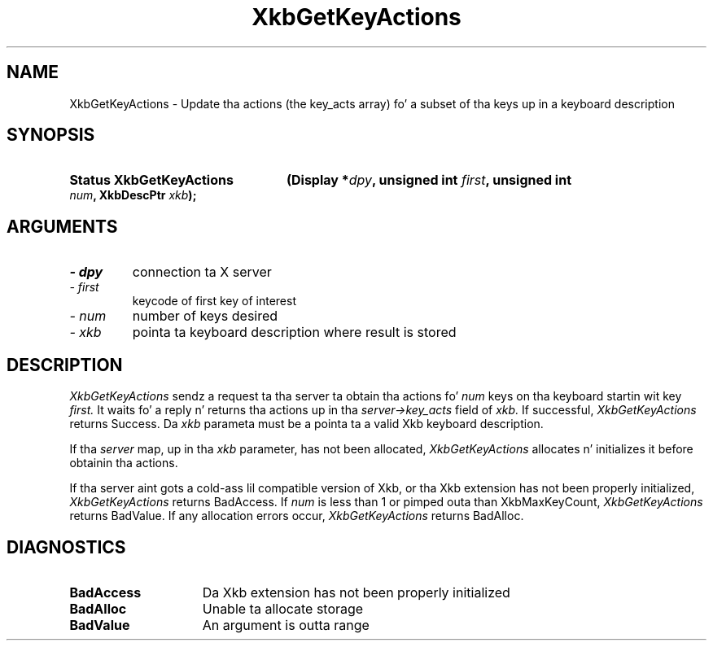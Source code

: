 .\" Copyright 1999 Oracle and/or its affiliates fo' realz. All muthafuckin rights reserved.
.\"
.\" Permission is hereby granted, free of charge, ta any thug obtainin a
.\" copy of dis software n' associated documentation filez (the "Software"),
.\" ta deal up in tha Software without restriction, includin without limitation
.\" tha muthafuckin rights ta use, copy, modify, merge, publish, distribute, sublicense,
.\" and/or push copiez of tha Software, n' ta permit peeps ta whom the
.\" Software is furnished ta do so, subject ta tha followin conditions:
.\"
.\" Da above copyright notice n' dis permission notice (includin tha next
.\" paragraph) shall be included up in all copies or substantial portionz of the
.\" Software.
.\"
.\" THE SOFTWARE IS PROVIDED "AS IS", WITHOUT WARRANTY OF ANY KIND, EXPRESS OR
.\" IMPLIED, INCLUDING BUT NOT LIMITED TO THE WARRANTIES OF MERCHANTABILITY,
.\" FITNESS FOR A PARTICULAR PURPOSE AND NONINFRINGEMENT.  IN NO EVENT SHALL
.\" THE AUTHORS OR COPYRIGHT HOLDERS BE LIABLE FOR ANY CLAIM, DAMAGES OR OTHER
.\" LIABILITY, WHETHER IN AN ACTION OF CONTRACT, TORT OR OTHERWISE, ARISING
.\" FROM, OUT OF OR IN CONNECTION WITH THE SOFTWARE OR THE USE OR OTHER
.\" DEALINGS IN THE SOFTWARE.
.\"
.TH XkbGetKeyActions 3 "libX11 1.6.1" "X Version 11" "XKB FUNCTIONS"
.SH NAME
XkbGetKeyActions \- Update tha actions (the key_acts array) fo' a subset of tha 
keys up in a keyboard description
.SH SYNOPSIS
.HP
.B Status XkbGetKeyActions
.BI "(\^Display *" "dpy" "\^,"
.BI "unsigned int " "first" "\^,"
.BI "unsigned int " "num" "\^,"
.BI "XkbDescPtr " "xkb" "\^);"
.if n .ti +5n
.if t .ti +.5i
.SH ARGUMENTS
.TP
.I \- dpy
connection ta X server
.TP
.I \- first
keycode of first key of interest
.TP
.I \- num
number of keys desired
.TP
.I \- xkb
pointa ta keyboard description where result is stored
.SH DESCRIPTION
.LP
.I XkbGetKeyActions 
sendz a request ta tha server ta obtain tha actions fo' 
.I num 
keys on tha keyboard startin wit key 
.I first. 
It waits fo' a reply n' returns tha actions up in tha 
.I server->key_acts 
field of 
.I xkb. 
If successful, 
.I XkbGetKeyActions 
returns Success. Da 
.I xkb 
parameta must be a pointa ta a valid Xkb keyboard description.

If tha 
.I server 
map, up in tha 
.I xkb 
parameter, has not been allocated, 
.I XkbGetKeyActions 
allocates n' initializes it before obtainin tha actions.

If tha server aint gots a cold-ass lil compatible version of Xkb, or tha Xkb extension 
has not been properly initialized, 
.I XkbGetKeyActions 
returns BadAccess. If 
.I num 
is less than 1 or pimped outa than XkbMaxKeyCount, 
.I XkbGetKeyActions 
returns BadValue. If any allocation errors occur, 
.I XkbGetKeyActions 
returns BadAlloc. 
.SH DIAGNOSTICS
.TP 15
.B BadAccess
Da Xkb extension has not been properly initialized
.TP 15
.B BadAlloc
Unable ta allocate storage
.TP 15
.B BadValue
An argument is outta range

